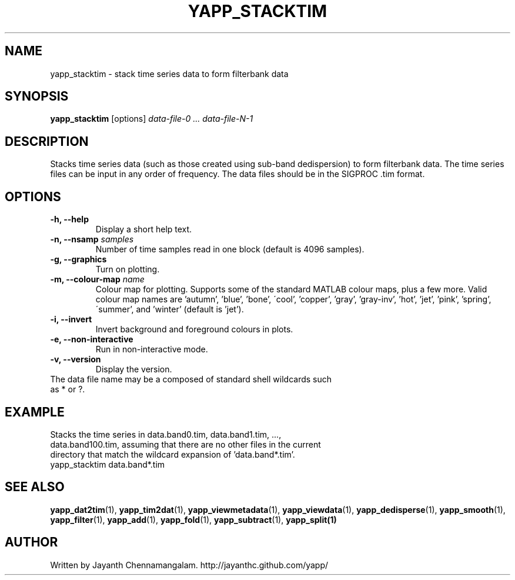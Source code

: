 .\#
.\# Yet Another Pulsar Processor Commands
.\# yapp_stacktim Manual Page
.\#
.\# Created by Jayanth Chennamangalam on 2013.06.02
.\#

.TH YAPP_STACKTIM 1 "2014-06-14" "YAPP 3.5-beta" \
"Yet Another Pulsar Processor"


.SH NAME
yapp_stacktim \- stack time series data to form filterbank data


.SH SYNOPSIS
.B yapp_stacktim
[options]
.I data-file-0 ... data-file-N-1


.SH DESCRIPTION
Stacks time series data (such as those created using sub-band dedispersion) \
to form filterbank data. The time series files can be input in any order of \
frequency. The data files should be in the SIGPROC .tim format.


.SH OPTIONS
.TP
.B \-h, --help
Display a short help text.
.TP
.B \-n, --nsamp \fIsamples
Number of time samples read in one block (default is 4096 samples).
.TP
.B \-g, --graphics
Turn on plotting.
.TP
.B \-m, --colour-map \fIname
Colour map for plotting. Supports some of the standard MATLAB colour maps, \
plus a few more. Valid colour map names are 'autumn', 'blue', 'bone', \
\'cool', 'copper', 'gray', 'gray-inv', 'hot', 'jet', 'pink', 'spring', \
\'summer', and 'winter' (default is 'jet').
.TP
.B \-i, --invert
Invert background and foreground colours in plots.
.TP
.B \-e, --non-interactive
Run in non-interactive mode.
.TP
.B \-v, --version
Display the version.


.TP
The data file name may be a composed of standard shell wildcards such as * or \
?.


.SH EXAMPLE
.TP
Stacks the time series in data.band0.tim, data.band1.tim, ..., \
data.band100.tim, assuming that there are no other files in the current \
directory that match the wildcard expansion of 'data.band*.tim'.
.TP
yapp_stacktim data.band*.tim


.SH SEE ALSO
.BR yapp_dat2tim (1),
.BR yapp_tim2dat (1),
.BR yapp_viewmetadata (1),
.BR yapp_viewdata (1),
.BR yapp_dedisperse (1),
.BR yapp_smooth (1),
.BR yapp_filter (1),
.BR yapp_add (1),
.BR yapp_fold (1),
.BR yapp_subtract (1),
.BR yapp_split(1)


.SH AUTHOR
.TP 
Written by Jayanth Chennamangalam. http://jayanthc.github.com/yapp/

